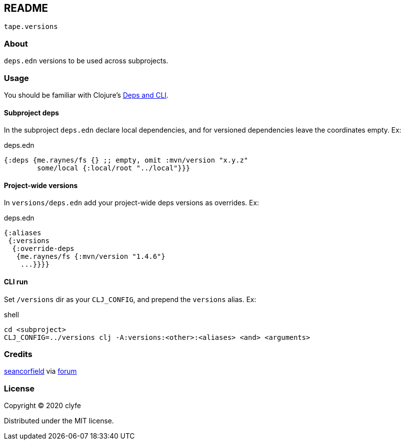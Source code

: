 == README

`tape.versions`

=== About

`deps.edn` versions to be used across subprojects.

=== Usage

You should be familiar with Clojure's
https://clojure.org/guides/deps_and_cli[Deps and CLI].

==== Subproject deps

In the subproject `deps.edn` declare local dependencies, and for versioned
dependencies leave the coordinates empty. Ex:

.deps.edn
[source,clojure]
----
{:deps {me.raynes/fs {} ;; empty, omit :mvn/version "x.y.z"
        some/local {:local/root "../local"}}}
----

==== Project-wide versions

In `versions/deps.edn` add your project-wide deps versions as overrides. Ex:

.deps.edn
[source,clojure]
----
{:aliases
 {:versions
  {:override-deps
   {me.raynes/fs {:mvn/version "1.4.6"}
    ...}}}}
----

==== CLI run

Set `/versions` dir as your `CLJ_CONFIG`, and prepend the `versions` alias. Ex:

.shell
[source,bash]
----
cd <subproject>
CLJ_CONFIG=../versions clj -A:versions:<other>:<aliases> <and> <arguments>
----

=== Credits

https://github.com/seancorfield[seancorfield] via
https://ask.clojure.org/index.php/8440/equivalent-of-leiningens-managed-dependencies-in-deps-edn[forum]

=== License

Copyright © 2020 clyfe

Distributed under the MIT license.
